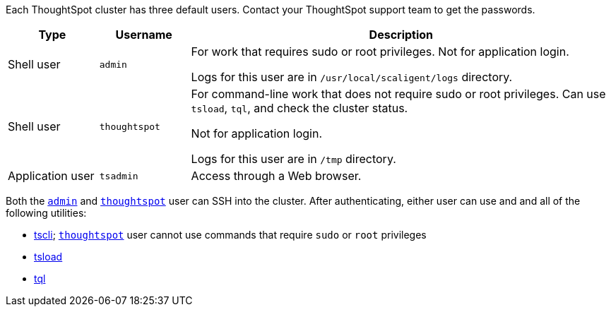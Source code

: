 Each ThoughtSpot cluster has three default users.
Contact your ThoughtSpot support team to get the passwords.
[width="100%",options="header",cols="15%,15%,70%"]
|====================
| Type | Username | Description
| Shell user | `admin` | For work that requires sudo or root privileges.
Not for application login.

Logs for this user are in `/usr/local/scaligent/logs` directory.
| Shell user  | `thoughtspot` | For command-line work that does not require sudo or root privileges.
Can use `tsload`, `tql`, and check the cluster status.

Not for application login.

Logs for this user are in `/tmp` directory.
| Application user | `tsadmin`  |  Access through a Web browser.
|====================

Both the <<admin,`admin`>> and <<thoughtspot,`thoughtspot`>> user can SSH into the cluster.
After authenticating, either user can use and and all of the following utilities:

* xref:tscli-command-ref.adoc[tscli];
<<thoughtspot,`thoughtspot`>> user cannot use commands that require `sudo` or `root` privileges
* xref:use-data-importer.adoc[tsload]
* xref:sql-cli-commands.adoc[tql]
